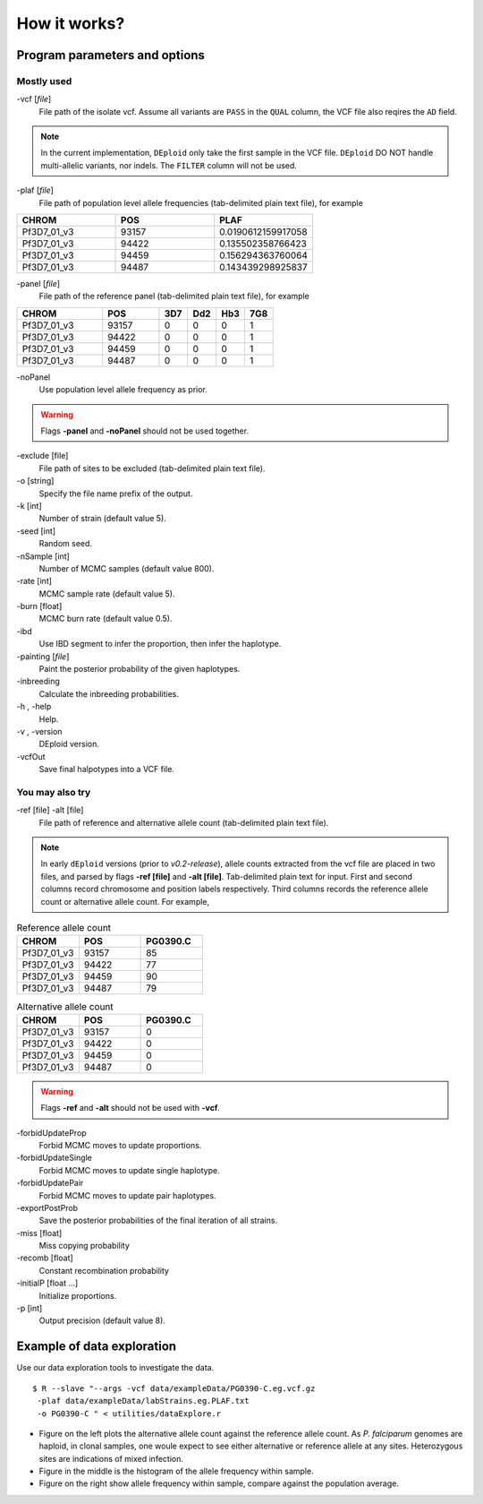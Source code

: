 .. _sec-input:

=============
How it works?
=============

******************************
Program parameters and options
******************************

Mostly used
-----------

-vcf [*file*]
    File path of the isolate vcf. Assume all variants are ``PASS`` in the ``QUAL`` column, the VCF file also reqires the ``AD`` field.

.. note::
    In the current implementation, ``DEploid`` only take the first sample in the VCF file. ``DEploid`` DO NOT handle multi-allelic variants, nor indels. The ``FILTER`` column will not be used.


-plaf [*file*]
    File path of population level allele frequencies (tab-delimited plain text file), for example

.. csv-table::
    :header: CHROM, POS, PLAF
    :widths: 1,1,1

    Pf3D7_01_v3,93157,0.0190612159917058
    Pf3D7_01_v3,94422,0.135502358766423
    Pf3D7_01_v3,94459,0.156294363760064
    Pf3D7_01_v3,94487,0.143439298925837

-panel [*file*]
    File path of the reference panel (tab-delimited plain text file), for example

.. csv-table::
   :header: CHROM, POS, 3D7, Dd2, Hb3, 7G8
   :widths: 15, 10, 5, 5, 5, 5

    Pf3D7_01_v3,93157,0,0,0,1
    Pf3D7_01_v3,94422,0,0,0,1
    Pf3D7_01_v3,94459,0,0,0,1
    Pf3D7_01_v3,94487,0,0,0,1


-noPanel\
    Use population level allele frequency as prior.

.. warning::
    Flags **-panel** and **-noPanel** should not be used together.

-exclude [file]
    File path of sites to be excluded (tab-delimited plain text file).

-o [string]
    Specify the file name prefix of the output.

-k [int]
    Number of strain (default value 5).

-seed [int]
    Random seed.

-nSample [int]
    Number of MCMC samples (default value 800).

-rate [int]
    MCMC sample rate (default value 5).

-burn [float]
    MCMC burn rate (default value 0.5).

-ibd\
    Use IBD segment to infer the proportion, then infer the haplotype.

-painting [*file*]
    Paint the posterior probability of the given haplotypes.

-inbreeding\
    Calculate the inbreeding probabilities.

-h , -help
    Help.

-v , -version
    DEploid version.

-vcfOut\
    Save final halpotypes into a VCF file.

You may also try
----------------

-ref [file] -alt [file]
    File path of reference and alternative allele count (tab-delimited plain text file).

.. note::
    In early ``dEploid`` versions (prior to `v0.2-release`), allele counts extracted from the vcf file are placed in two files, and parsed by flags **-ref [file]** and **-alt [file]**. Tab-delimited plain text for input. First and second columns record chromosome and position labels respectively.  Third columns records the reference allele count or alternative allele count. For example,

.. csv-table:: Reference allele count
    :header: CHROM, POS, PG0390.C
    :widths: 1,1,1

    Pf3D7_01_v3,93157,85
    Pf3D7_01_v3,94422,77
    Pf3D7_01_v3,94459,90
    Pf3D7_01_v3,94487,79

.. csv-table:: Alternative allele count
    :header: CHROM, POS, PG0390.C
    :widths: 1,1,1

    Pf3D7_01_v3,93157,0
    Pf3D7_01_v3,94422,0
    Pf3D7_01_v3,94459,0
    Pf3D7_01_v3,94487,0

.. warning::
    Flags **-ref** and **-alt** should not be used with **-vcf**.

-forbidUpdateProp\
    Forbid MCMC moves to update proportions.

-forbidUpdateSingle\
    Forbid MCMC moves to update single haplotype.

-forbidUpdatePair\
    Forbid MCMC moves to update pair haplotypes.

-exportPostProb\
    Save the posterior probabilities of the final iteration of all strains.

-miss [float]
    Miss copying probability

-recomb [float]
    Constant recombination probability

-initialP [float ...]
    Initialize proportions.

-p [int]
    Output precision (default value 8).


.. _sec-eg:

***************************
Example of data exploration
***************************


Use our data exploration tools to investigate the data.

::

    $ R --slave "--args -vcf data/exampleData/PG0390-C.eg.vcf.gz
     -plaf data/exampleData/labStrains.eg.PLAF.txt
     -o PG0390-C " < utilities/dataExplore.r


.. image:: _static/PG0390-CaltVsRefAndWSAFvsPLAF.png
   :width: 1024px
   :alt: Plot alternative allele and reference allele counts to identify evidence of mixed infection in *Pf3k* sample PG0390-C.


- Figure on the left plots the alternative allele count against the reference allele count. As *P. falciparum* genomes are haploid, in clonal samples, one woule expect to see either alternative or reference allele at any sites. Heterozygous sites are indications of mixed infection.
- Figure in the middle is the histogram of the allele frequency within sample.
- Figure on the right show allele frequency within sample, compare against the population average.

.. .. note::
..     The population level allele frequencies can be extracted from simple scripting.
